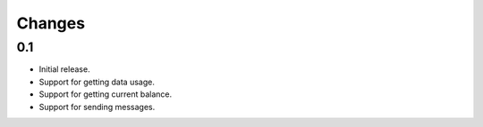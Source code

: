 Changes
=======

0.1
---

* Initial release.
* Support for getting data usage.
* Support for getting current balance.
* Support for sending messages.
